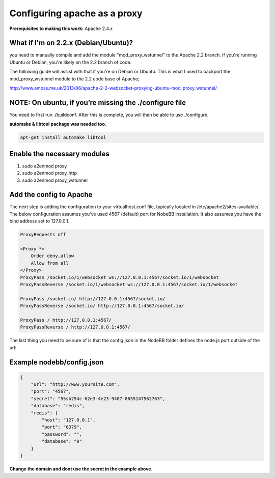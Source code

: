 Configuring apache as a proxy
=============================

**Prerequisites to making this work:**
Apache 2.4.x

What if I'm on 2.2.x (Debian/Ubuntu)?
------------------------------------

you need to manually compile and add the module "mod_proxy_wstunnel" to the Apache 2.2 branch. If you're running Ubuntu or Debian, you're likely on the 2.2 branch of code.

The following guide will assist with that if you're on Debian or Ubuntu. This is what I used to backport the mod_proxy_wstunnel module to the 2.2 code base of Apache;

http://www.amoss.me.uk/2013/06/apache-2-2-websocket-proxying-ubuntu-mod_proxy_wstunnel/

NOTE: On ubuntu, if you’re missing the ./configure file
------------------------------------
You need to first run ./buildconf. After this is complete, you will then be able to use ./configure.

**automake & libtool package was needed too.**

.. code::

    apt-get install automake libtool


Enable the necessary modules
-----------------------------

1. sudo a2enmod proxy
2. sudo a2enmod proxy_http
3. sudo a2enmod proxy_wstunnel

Add the config to Apache
-----------------------------

The next step is adding the configuration to your virtualhost.conf file, typically located in /etc/apache2/sites-available/. The below configuration assumes you've used 4567 (default) port for NobeBB installation. It also assumes you have the bind address set to 127.0.0.1.

.. code::

    ProxyRequests off

    <Proxy *>
        Order deny,allow
        Allow from all
    </Proxy>
    ProxyPass /socket.io/1/websocket ws://127.0.0.1:4567/socket.io/1/websocket
    ProxyPassReverse /socket.io/1/websocket ws://127.0.0.1:4567/socket.io/1/websocket

    ProxyPass /socket.io/ http://127.0.0.1:4567/socket.io/
    ProxyPassReverse /socket.io/ http://127.0.0.1:4567/socket.io/

    ProxyPass / http://127.0.0.1:4567/
    ProxyPassReverse / http://127.0.0.1:4567/


The last thing you need to be sure of is that the config.json in the NodeBB folder defines the node.js port outside of the url:



Example nodebb/config.json
-----------------------------

.. code:: json

    {
        "url": "http://www.yoursite.com",
        "port": "4567",
        "secret": "55sb254c-62e3-4e23-9407-8655147562763",
        "database": "redis",
        "redis": {
            "host": "127.0.0.1",
            "port": "6379",
            "password": "",
            "database": "0"
        }
    }


**Change the domain and dont use the secret in the example above.**
